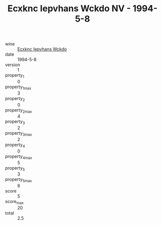 :PROPERTIES:
:ID:                     2f74de4a-34c6-49b8-9103-3a22215450d6
:END:
#+TITLE: Ecxknc Iepvhans Wckdo NV - 1994-5-8

- wine :: [[id:b04a895b-ef46-41e9-b279-cbe5ff68c1e5][Ecxknc Iepvhans Wckdo]]
- date :: 1994-5-8
- version :: 1
- property_1 :: 0
- property_1_max :: 3
- property_2 :: 0
- property_2_max :: 4
- property_3 :: 2
- property_3_max :: 2
- property_4 :: 0
- property_4_max :: 5
- property_5 :: 3
- property_5_max :: 6
- score :: 5
- score_max :: 20
- total :: 2.5


